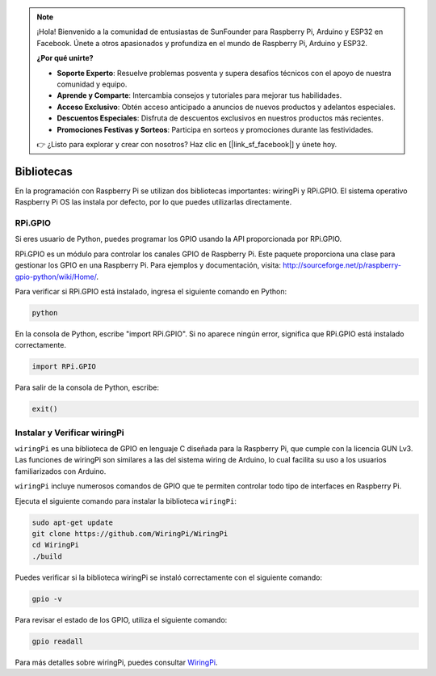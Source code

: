 .. note::

    ¡Hola! Bienvenido a la comunidad de entusiastas de SunFounder para Raspberry Pi, Arduino y ESP32 en Facebook. Únete a otros apasionados y profundiza en el mundo de Raspberry Pi, Arduino y ESP32.

    **¿Por qué unirte?**

    - **Soporte Experto**: Resuelve problemas posventa y supera desafíos técnicos con el apoyo de nuestra comunidad y equipo.
    - **Aprende y Comparte**: Intercambia consejos y tutoriales para mejorar tus habilidades.
    - **Acceso Exclusivo**: Obtén acceso anticipado a anuncios de nuevos productos y adelantos especiales.
    - **Descuentos Especiales**: Disfruta de descuentos exclusivos en nuestros productos más recientes.
    - **Promociones Festivas y Sorteos**: Participa en sorteos y promociones durante las festividades.

    👉 ¿Listo para explorar y crear con nosotros? Haz clic en [|link_sf_facebook|] y únete hoy.


Bibliotecas
==============

En la programación con Raspberry Pi se utilizan dos bibliotecas importantes: 
wiringPi y RPi.GPIO. El sistema operativo Raspberry Pi OS las instala por 
defecto, por lo que puedes utilizarlas directamente.

RPi.GPIO
-------------

Si eres usuario de Python, puedes programar los GPIO usando la API 
proporcionada por RPi.GPIO.

RPi.GPIO es un módulo para controlar los canales GPIO de Raspberry Pi. 
Este paquete proporciona una clase para gestionar los GPIO en una Raspberry Pi. 
Para ejemplos y documentación, visita: http://sourceforge.net/p/raspberry-gpio-python/wiki/Home/.

Para verificar si RPi.GPIO está instalado, ingresa el siguiente comando en Python:

.. raw:: html

    <run></run>

.. code-block:: 

    python

.. image:: img/image27.png


En la consola de Python, escribe "import RPi.GPIO". Si no aparece ningún error, 
significa que RPi.GPIO está instalado correctamente.


.. raw:: html

    <run></run>

.. code-block::

    import RPi.GPIO

.. image:: img/image28.png


Para salir de la consola de Python, escribe:


.. raw:: html

    <run></run>

.. code-block:: 

    exit()

.. image:: img/image29.png

.. _install_wiringpi:

Instalar y Verificar wiringPi
-------------------------------------

``wiringPi`` es una biblioteca de GPIO en lenguaje C diseñada para la 
Raspberry Pi, que cumple con la licencia GUN Lv3. Las funciones de wiringPi 
son similares a las del sistema wiring de Arduino, lo cual facilita su uso a 
los usuarios familiarizados con Arduino.

``wiringPi`` incluye numerosos comandos de GPIO que te permiten controlar todo 
tipo de interfaces en Raspberry Pi.

Ejecuta el siguiente comando para instalar la biblioteca ``wiringPi``:


.. raw:: html

   <run></run>

.. code-block::

    sudo apt-get update
    git clone https://github.com/WiringPi/WiringPi
    cd WiringPi 
    ./build

Puedes verificar si la biblioteca wiringPi se instaló correctamente con el 
siguiente comando:


.. raw:: html

    <run></run>

.. code-block::

    gpio -v

.. image:: img/image30.png

Para revisar el estado de los GPIO, utiliza el siguiente comando:

.. raw:: html

    <run></run>

.. code-block:: 

    gpio readall

.. image:: img/image31.png


Para más detalles sobre wiringPi, puedes consultar `WiringPi <https://github.com/WiringPi/WiringPi>`_.
